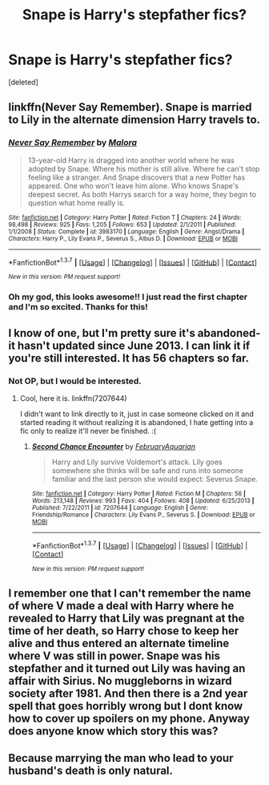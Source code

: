 #+TITLE: Snape is Harry's stepfather fics?

* Snape is Harry's stepfather fics?
:PROPERTIES:
:Score: 6
:DateUnix: 1458436505.0
:DateShort: 2016-Mar-20
:FlairText: Request
:END:
[deleted]


** linkffn(Never Say Remember). Snape is married to Lily in the alternate dimension Harry travels to.
:PROPERTIES:
:Author: PsychoGeek
:Score: 4
:DateUnix: 1458480803.0
:DateShort: 2016-Mar-20
:END:

*** [[http://www.fanfiction.net/s/3983170/1/][*/Never Say Remember/*]] by [[https://www.fanfiction.net/u/1455120/Malora][/Malora/]]

#+begin_quote
  13-year-old Harry is dragged into another world where he was adopted by Snape. Where his mother is still alive. Where he can't stop feeling like a stranger. And Snape discovers that a new Potter has appeared. One who won't leave him alone. Who knows Snape's deepest secret. As both Harrys search for a way home, they begin to question what home really is.
#+end_quote

^{/Site/: [[http://www.fanfiction.net/][fanfiction.net]] *|* /Category/: Harry Potter *|* /Rated/: Fiction T *|* /Chapters/: 24 *|* /Words/: 98,498 *|* /Reviews/: 925 *|* /Favs/: 1,205 *|* /Follows/: 653 *|* /Updated/: 2/1/2011 *|* /Published/: 1/1/2008 *|* /Status/: Complete *|* /id/: 3983170 *|* /Language/: English *|* /Genre/: Angst/Drama *|* /Characters/: Harry P., Lily Evans P., Severus S., Albus D. *|* /Download/: [[http://www.p0ody-files.com/ff_to_ebook/ffn-bot/index.php?id=3983170&source=ff&filetype=epub][EPUB]] or [[http://www.p0ody-files.com/ff_to_ebook/ffn-bot/index.php?id=3983170&source=ff&filetype=mobi][MOBI]]}

--------------

*FanfictionBot*^{1.3.7} *|* [[[https://github.com/tusing/reddit-ffn-bot/wiki/Usage][Usage]]] | [[[https://github.com/tusing/reddit-ffn-bot/wiki/Changelog][Changelog]]] | [[[https://github.com/tusing/reddit-ffn-bot/issues/][Issues]]] | [[[https://github.com/tusing/reddit-ffn-bot/][GitHub]]] | [[[https://www.reddit.com/message/compose?to=%2Fu%2Ftusing][Contact]]]

^{/New in this version: PM request support!/}
:PROPERTIES:
:Author: FanfictionBot
:Score: 1
:DateUnix: 1458480823.0
:DateShort: 2016-Mar-20
:END:


*** Oh my god, this looks awesome!! I just read the first chapter and I'm so excited. Thanks for this!
:PROPERTIES:
:Author: ocattaco
:Score: 1
:DateUnix: 1458487531.0
:DateShort: 2016-Mar-20
:END:


** I know of one, but I'm pretty sure it's abandoned- it hasn't updated since June 2013. I can link it if you're still interested. It has 56 chapters so far.
:PROPERTIES:
:Author: ocattaco
:Score: 2
:DateUnix: 1458444821.0
:DateShort: 2016-Mar-20
:END:

*** Not OP, but I would be interested.
:PROPERTIES:
:Author: ApteryxAustralis
:Score: 1
:DateUnix: 1458452413.0
:DateShort: 2016-Mar-20
:END:

**** Cool, here it is. linkffn(7207644)

I didn't want to link directly to it, just in case someone clicked on it and started reading it without realizing it is abandoned, I hate getting into a fic only to realize it'll never be finished. :(
:PROPERTIES:
:Author: ocattaco
:Score: 4
:DateUnix: 1458452972.0
:DateShort: 2016-Mar-20
:END:

***** [[http://www.fanfiction.net/s/7207644/1/][*/Second Chance Encounter/*]] by [[https://www.fanfiction.net/u/2974854/FebruaryAquarian][/FebruaryAquarian/]]

#+begin_quote
  Harry and Lily survive Voldemort's attack. Lily goes somewhere she thinks will be safe and runs into someone familiar and the last person she would expect: Severus Snape.
#+end_quote

^{/Site/: [[http://www.fanfiction.net/][fanfiction.net]] *|* /Category/: Harry Potter *|* /Rated/: Fiction M *|* /Chapters/: 56 *|* /Words/: 213,148 *|* /Reviews/: 993 *|* /Favs/: 404 *|* /Follows/: 408 *|* /Updated/: 6/25/2013 *|* /Published/: 7/22/2011 *|* /id/: 7207644 *|* /Language/: English *|* /Genre/: Friendship/Romance *|* /Characters/: Lily Evans P., Severus S. *|* /Download/: [[http://www.p0ody-files.com/ff_to_ebook/ffn-bot/index.php?id=7207644&source=ff&filetype=epub][EPUB]] or [[http://www.p0ody-files.com/ff_to_ebook/ffn-bot/index.php?id=7207644&source=ff&filetype=mobi][MOBI]]}

--------------

*FanfictionBot*^{1.3.7} *|* [[[https://github.com/tusing/reddit-ffn-bot/wiki/Usage][Usage]]] | [[[https://github.com/tusing/reddit-ffn-bot/wiki/Changelog][Changelog]]] | [[[https://github.com/tusing/reddit-ffn-bot/issues/][Issues]]] | [[[https://github.com/tusing/reddit-ffn-bot/][GitHub]]] | [[[https://www.reddit.com/message/compose?to=%2Fu%2Ftusing][Contact]]]

^{/New in this version: PM request support!/}
:PROPERTIES:
:Author: FanfictionBot
:Score: 2
:DateUnix: 1458452982.0
:DateShort: 2016-Mar-20
:END:


** I remember one that I can't remember the name of where V made a deal with Harry where he revealed to Harry that Lily was pregnant at the time of her death, so Harry chose to keep her alive and thus entered an alternate timeline where V was still in power. Snape was his stepfather and it turned out Lily was having an affair with Sirius. No muggleborns in wizard society after 1981. And then there is a 2nd year spell that goes horribly wrong but I dont know how to cover up spoilers on my phone. Anyway does anyone know which story this was?
:PROPERTIES:
:Score: 1
:DateUnix: 1458684651.0
:DateShort: 2016-Mar-23
:END:


** Because marrying the man who lead to your husband's death is only natural.
:PROPERTIES:
:Author: viol8er
:Score: 0
:DateUnix: 1458525539.0
:DateShort: 2016-Mar-21
:END:

